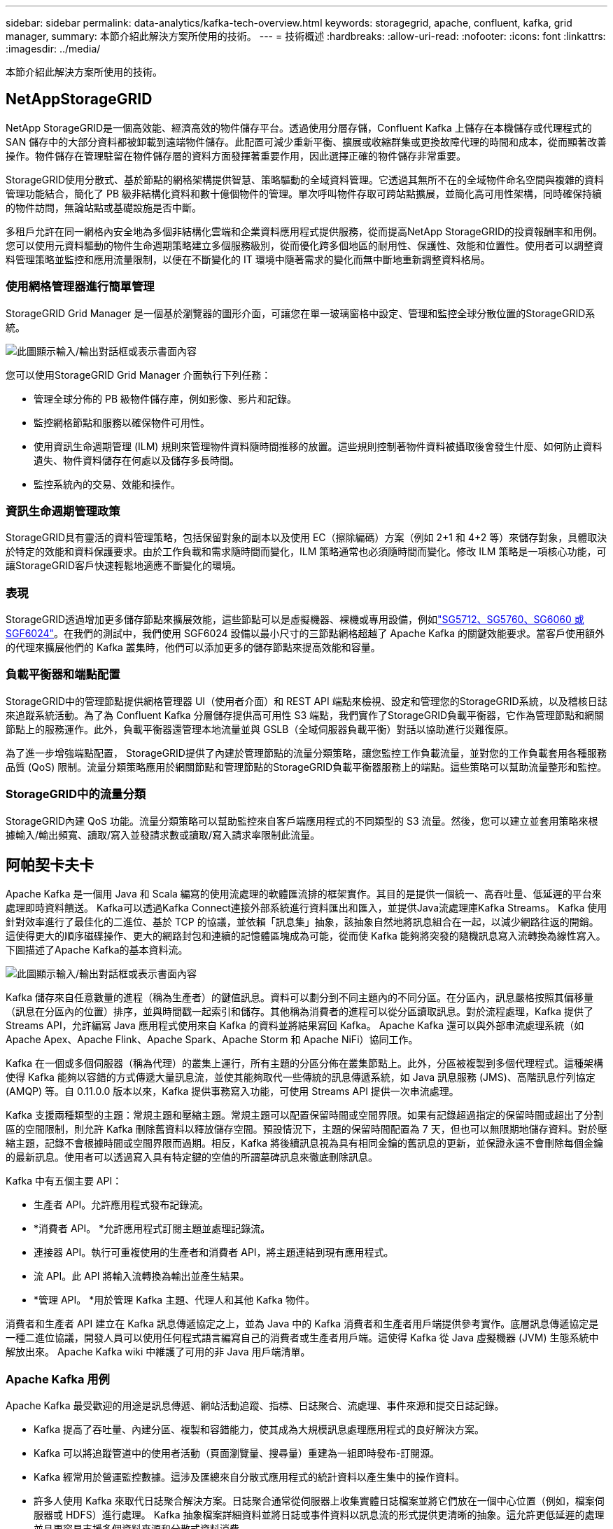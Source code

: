 ---
sidebar: sidebar 
permalink: data-analytics/kafka-tech-overview.html 
keywords: storagegrid, apache, confluent, kafka, grid manager, 
summary: 本節介紹此解決方案所使用的技術。 
---
= 技術概述
:hardbreaks:
:allow-uri-read: 
:nofooter: 
:icons: font
:linkattrs: 
:imagesdir: ../media/


[role="lead"]
本節介紹此解決方案所使用的技術。



== NetAppStorageGRID

NetApp StorageGRID是一個高效能、經濟高效的物件儲存平台。透過使用分層存儲，Confluent Kafka 上儲存在本機儲存或代理程式的 SAN 儲存中的大部分資料都被卸載到遠端物件儲存。此配置可減少重新平衡、擴展或收縮群集或更換故障代理的時間和成本，從而顯著改善操作。物件儲存在管理駐留在物件儲存層的資料方面發揮著重要作用，因此選擇正確的物件儲存非常重要。

StorageGRID使用分散式、基於節點的網格架構提供智慧、策略驅動的全域資料管理。它透過其無所不在的全域物件命名空間與複雜的資料管理功能結合，簡化了 PB 級非結構化資料和數十億個物件的管理。單次呼叫物件存取可跨站點擴展，並簡化高可用性架構，同時確保持續的物件訪問，無論站點或基礎設施是否中斷。

多租戶允許在同一網格內安全地為多個非結構化雲端和企業資料應用程式提供服務，從而提高NetApp StorageGRID的投資報酬率和用例。您可以使用元資料驅動的物件生命週期策略建立多個服務級別，從而優化跨多個地區的耐用性、保護性、效能和位置性。使用者可以調整資料管理策略並監控和應用流量限制，以便在不斷變化的 IT 環境中隨著需求的變化而無中斷地重新調整資料格局。



=== 使用網格管理器進行簡單管理

StorageGRID Grid Manager 是一個基於瀏覽器的圖形介面，可讓您在單一玻璃窗格中設定、管理和監控全球分散位置的StorageGRID系統。

image:confluent-kafka-004.png["此圖顯示輸入/輸出對話框或表示書面內容"]

您可以使用StorageGRID Grid Manager 介面執行下列任務：

* 管理全球分佈的 PB 級物件儲存庫，例如影像、影片和記錄。
* 監控網格節點和服務以確保物件可用性。
* 使用資訊生命週期管理 (ILM) 規則來管理物件資料隨時間推移的放置。這些規則控制著物件資料被攝取後會發生什麼、如何防止資料遺失、物件資料儲存在何處以及儲存多長時間。
* 監控系統內的交易、效能和操作。




=== 資訊生命週期管理政策

StorageGRID具有靈活的資料管理策略，包括保留對象的副本以及使用 EC（擦除編碼）方案（例如 2+1 和 4+2 等）來儲存對象，具體取決於特定的效能和資料保護要求。由於工作負載和需求隨時間而變化，ILM 策略通常也必須隨時間而變化。修改 ILM 策略是一項核心功能，可讓StorageGRID客戶快速輕鬆地適應不斷變化的環境。



=== 表現

StorageGRID透過增加更多儲存節點來擴展效能，這些節點可以是虛擬機器、裸機或專用設備，例如link:https://www.netapp.com/pdf.html?item=/media/7931-ds-3613.pdf["SG5712、SG5760、SG6060 或 SGF6024"^]。在我們的測試中，我們使用 SGF6024 設備以最小尺寸的三節點網格超越了 Apache Kafka 的關鍵效能要求。當客戶使用額外的代理來擴展他們的 Kafka 叢集時，他們可以添加更多的儲存節點來提高效能和容量。



=== 負載平衡器和端點配置

StorageGRID中的管理節點提供網格管理器 UI（使用者介面）和 REST API 端點來檢視、設定和管理您的StorageGRID系統，以及稽核日誌來追蹤系統活動。為了為 Confluent Kafka 分層儲存提供高可用性 S3 端點，我們實作了StorageGRID負載平衡器，它作為管理節點和網關節點上的服務運作。此外，負載平衡器還管理本地流量並與 GSLB（全域伺服器負載平衡）對話以協助進行災難復原。

為了進一步增強端點配置， StorageGRID提供了內建於管理節點的流量分類策略，讓您監控工作負載流量，並對您的工作負載套用各種服務品質 (QoS) 限制。流量分類策略應用於網關節點和管理節點的StorageGRID負載平衡器服務上的端點。這些策略可以幫助流量整形和監控。



=== StorageGRID中的流量分類

StorageGRID內建 QoS 功能。流量分類策略可以幫助監控來自客戶端應用程式的不同類型的 S3 流量。然後，您可以建立並套用策略來根據輸入/輸出頻寬、讀取/寫入並發請求數或讀取/寫入請求率限制此流量。



== 阿帕契卡夫卡

Apache Kafka 是一個用 Java 和 Scala 編寫的使用流處理的軟體匯流排的框架實作。其目的是提供一個統一、高吞吐量、低延遲的平台來處理即時資料饋送。  Kafka可以透過Kafka Connect連接外部系統進行資料匯出和匯入，並提供Java流處理庫Kafka Streams。 Kafka 使用針對效率進行了最佳化的二進位、基於 TCP 的協議，並依賴「訊息集」抽象，該抽象自然地將訊息組合在一起，以減少網路往返的開銷。這使得更大的順序磁碟操作、更大的網路封包和連續的記憶體區塊成為可能，從而使 Kafka 能夠將突發的隨機訊息寫入流轉換為線性寫入。下圖描述了Apache Kafka的基本資料流。

image:confluent-kafka-005.png["此圖顯示輸入/輸出對話框或表示書面內容"]

Kafka 儲存來自任意數量的進程（稱為生產者）的鍵值訊息。資料可以劃分到不同主題內的不同分區。在分區內，訊息嚴格按照其偏移量（訊息在分區內的位置）排序，並與時間戳一起索引和儲存。其他稱為消費者的進程可以從分區讀取訊息。對於流程處理，Kafka 提供了 Streams API，允許編寫 Java 應用程式使用來自 Kafka 的資料並將結果寫回 Kafka。  Apache Kafka 還可以與外部串流處理系統（如 Apache Apex、Apache Flink、Apache Spark、Apache Storm 和 Apache NiFi）協同工作。

Kafka 在一個或多個伺服器（稱為代理）的叢集上運行，所有主題的分區分佈在叢集節點上。此外，分區被複製到多個代理程式。這種架構使得 Kafka 能夠以容錯的方式傳遞大量訊息流，並使其能夠取代一些傳統的訊息傳遞系統，如 Java 訊息服務 (JMS)、高階訊息佇列協定 (AMQP) 等。自 0.11.0.0 版本以來，Kafka 提供事務寫入功能，可使用 Streams API 提供一次串流處理。

Kafka 支援兩種類型的主題：常規主題和壓縮主題。常規主題可以配置保留時間或空間界限。如果有記錄超過指定的保留時間或超出了分割區的空間限制，則允許 Kafka 刪除舊資料以釋放儲存空間。預設情況下，主題的保留時間配置為 7 天，但也可以無限期地儲存資料。對於壓縮主題，記錄不會根據時間或空間界限而過期。相反，Kafka 將後續訊息視為具有相同金鑰的舊訊息的更新，並保證永遠不會刪除每個金鑰的最新訊息。使用者可以透過寫入具有特定鍵的空值的所謂墓碑訊息來徹底刪除訊息。

Kafka 中有五個主要 API：

* 生產者 API。允許應用程式發布記錄流。
* *消費者 API。 *允許應用程式訂閱主題並處理記錄流。
* 連接器 API。執行可重複使用的生產者和消費者 API，將主題連結到現有應用程式。
* 流 API。此 API 將輸入流轉換為輸出並產生結果。
* *管理 API。 *用於管理 Kafka 主題、代理人和其他 Kafka 物件。


消費者和生產者 API 建立在 Kafka 訊息傳遞協定之上，並為 Java 中的 Kafka 消費者和生產者用戶端提供參考實作。底層訊息傳遞協定是一種二進位協議，開發人員可以使用任何程式語言編寫自己的消費者或生產者用戶端。這使得 Kafka 從 Java 虛擬機器 (JVM) 生態系統中解放出來。  Apache Kafka wiki 中維護了可用的非 Java 用戶端清單。



=== Apache Kafka 用例

Apache Kafka 最受歡迎的用途是訊息傳遞、網站活動追蹤、指標、日誌聚合、流處理、事件來源和提交日誌記錄。

* Kafka 提高了吞吐量、內建分區、複製和容錯能力，使其成為大規模訊息處理應用程式的良好解決方案。
* Kafka 可以將追蹤管道中的使用者活動（頁面瀏覽量、搜尋量）重建為一組即時發布-訂閱源。
* Kafka 經常用於營運監控數據。這涉及匯總來自分散式應用程式的統計資料以產生集中的操作資料。
* 許多人使用 Kafka 來取代日誌聚合解決方案。日誌聚合通常從伺服器上收集實體日誌檔案並將它們放在一個中心位置（例如，檔案伺服器或 HDFS）進行處理。 Kafka 抽象檔案詳細資料並將日誌或事件資料以訊息流的形式提供更清晰的抽象。這允許更低延遲的處理並且更容易支援多個資料來源和分散式資料消費。
* 許多 Kafka 使用者在由多個階段組成的處理管道中處理數據，其中從 Kafka 主題中使用原始輸入數據，然後聚合、豐富或以其他方式轉換為新主題以供進一步使用或後續處理。例如，用於推薦新聞文章的處理管道可能會從 RSS 提要中抓取文章內容並將其發佈到「文章」主題。進一步的處理可能會規範化或重複化該內容，並將清理後的文章內容發佈到新主題，最後的處理階段可能會嘗試將該內容推薦給使用者。這樣的處理管道根據各個主題創建即時資料流程圖。
* 事件溯源是一種應用程式設計風格，其中狀態變化被記錄為按時間順序排列的記錄序列。  Kafka 對非常大的儲存日誌資料的支援使其成為以這種風格構建的應用程式的優秀後端。
* Kafka 可以作為分散式系統的一種外部提交日誌。日誌有助於在節點之間複製數據，並充當故障節點恢復其數據的重新同步機制。  Kafka 中的日誌壓縮功能有助於支援這種用例。




== 匯合

Confluent 平台是一個企業級平台，它為 Kafka 提供了先進的功能，旨在幫助加速應用程式開發和連接、透過串流處理實現轉換、簡化企業大規模營運並滿足嚴格的架構要求。 Confluent 由 Apache Kafka 的原始創建者構建，它透過企業級功能擴展了 Kafka 的優勢，同時消除了 Kafka 管理或監控的負擔。如今，財富 100 強企業中有超過 80% 都採用資料流技術，其中大多數都使用 Confluent。



=== 為什麼選擇 Confluent？

透過將歷史資料和即時資料整合到單一的中央事實來源，Confluent 可以輕鬆建立全新類別的現代事件驅動應用程序，獲得通用資料管道，並解鎖具有完全可擴展性、效能和可靠性的強大新用例。



=== Confluent 的用途是什麼？

Confluent 平台讓您專注於如何從資料中獲得商業價值，而不必擔心底層機制，例如如何在不同的系統之間傳輸或整合資料。具體來說，Confluent Platform 簡化了資料來源與 Kafka 的連接、串流應用程式的建置以及 Kafka 基礎設施的保護、監控和管理。如今，Confluent 平台已廣泛應用於眾多產業，從金融服務、全通路零售、自動駕駛汽車到詐欺偵測、微服務和物聯網。

下圖顯示了 Confluent Kafka 平台元件。

image:confluent-kafka-006.png["此圖顯示輸入/輸出對話框或表示書面內容"]



=== Confluent 事件流技術概述

Confluent 平台的核心是 https://kafka.apache.org/["阿帕契卡夫卡"^]，最受歡迎的開源分散式串流平台。  Kafka 的主要功能如下：

* 發布和訂閱記錄流。
* 以容錯的方式儲存記錄流。
* 處理記錄流程。


開箱即用的 Confluent Platform 還包括 Schema Registry、REST Proxy、總共 100 多個預先建置的 Kafka 連接器和 ksqlDB。



=== Confluent 平台企業功能概述

* *匯合控制中心。 *用於管理和監控 Kafka 的基於 GUI 的系統。它允許您輕鬆管理 Kafka Connect 以及建立、編輯和管理與其他系統的連接。
* *適用於 Kubernetes 的 Confluent。 *  Confluent for Kubernetes 是一位 Kubernetes 操作員。 Kubernetes 操作員透過為特定平台應用程式提供獨特的功能和要求來擴展 Kubernetes 的編排功能。對於 Confluent 平台，這包括大幅簡化 Kafka 在 Kubernetes 上的部署流程，並自動執行典型的基礎架構生命週期任務。
* *將連接器匯合至 Kafka。 *連接器使用 Kafka Connect API 將 Kafka 連接到其他系統，例如資料庫、鍵值儲存、搜尋索引和檔案系統。 Confluent Hub 具有適用於最受歡迎的資料來源和接收器的可下載連接器，包括使用 Confluent Platform 對這些連接器進行全面測試和支援的版本。更多詳情請見 https://docs.confluent.io/home/connect/userguide.html["這裡"^]。
* *自平衡集群。 *提供自動負載平衡、故障偵測和自我修復。它支援根據需要新增或停用代理，無需手動調整。
* *匯合簇連接。 *直接將集群連接在一起，並透過連結橋將主題從一個集群鏡像到另一個集群。集群連結簡化了多資料中心、多集群和混合雲部署的設定。
* *匯合自動數據平衡器。 *監控叢集中的代理數量、分區大小、分區數量以及叢集內的領導者數量。它允許您轉移資料以在整個叢集中創建均勻的工作負載，同時限制重新平衡流量以最大限度地減少重新平衡時對生產工作負載的影響。
* *匯合複製器。 *讓在多個資料中心維護多個 Kafka 叢集變得比以往更加簡單。
* *分層儲存。 *提供使用您最喜歡的雲端供應商儲存大量 Kafka 資料的選項，從而減少營運負擔和成本。透過分層存儲，您可以將資料保存在經濟高效的物件儲存中，並且僅在需要更多運算資源時才擴展代理程式。
* Confluent JMS 用戶端。 Confluent Platform 包含一個與 JMS 相容的 Kafka 用戶端。此 Kafka 用戶端實作了 JMS 1.1 標準 API，使用 Kafka 代理作為後端。如果您有使用 JMS 的遺留應用程式並且想要用 Kafka 取代現有的 JMS 訊息代理，這將非常有用。
* *Confluent MQTT 代理。 *提供一種從 MQTT 設備和網關直接向 Kafka 發布資料的方法，無需中間的 MQTT 代理。
* *Confluent 安全插件。 * Confluent 安全外掛程式用於為各種 Confluent 平台工具和產品添加安全功能。目前，有一個可用於 Confluent REST 代理程式的插件，可協助驗證傳入的請求並將經過驗證的主體傳播到對 Kafka 的請求。這使得 Confluent REST 代理客戶端能夠利用 Kafka 代理的多租戶安全功能。


